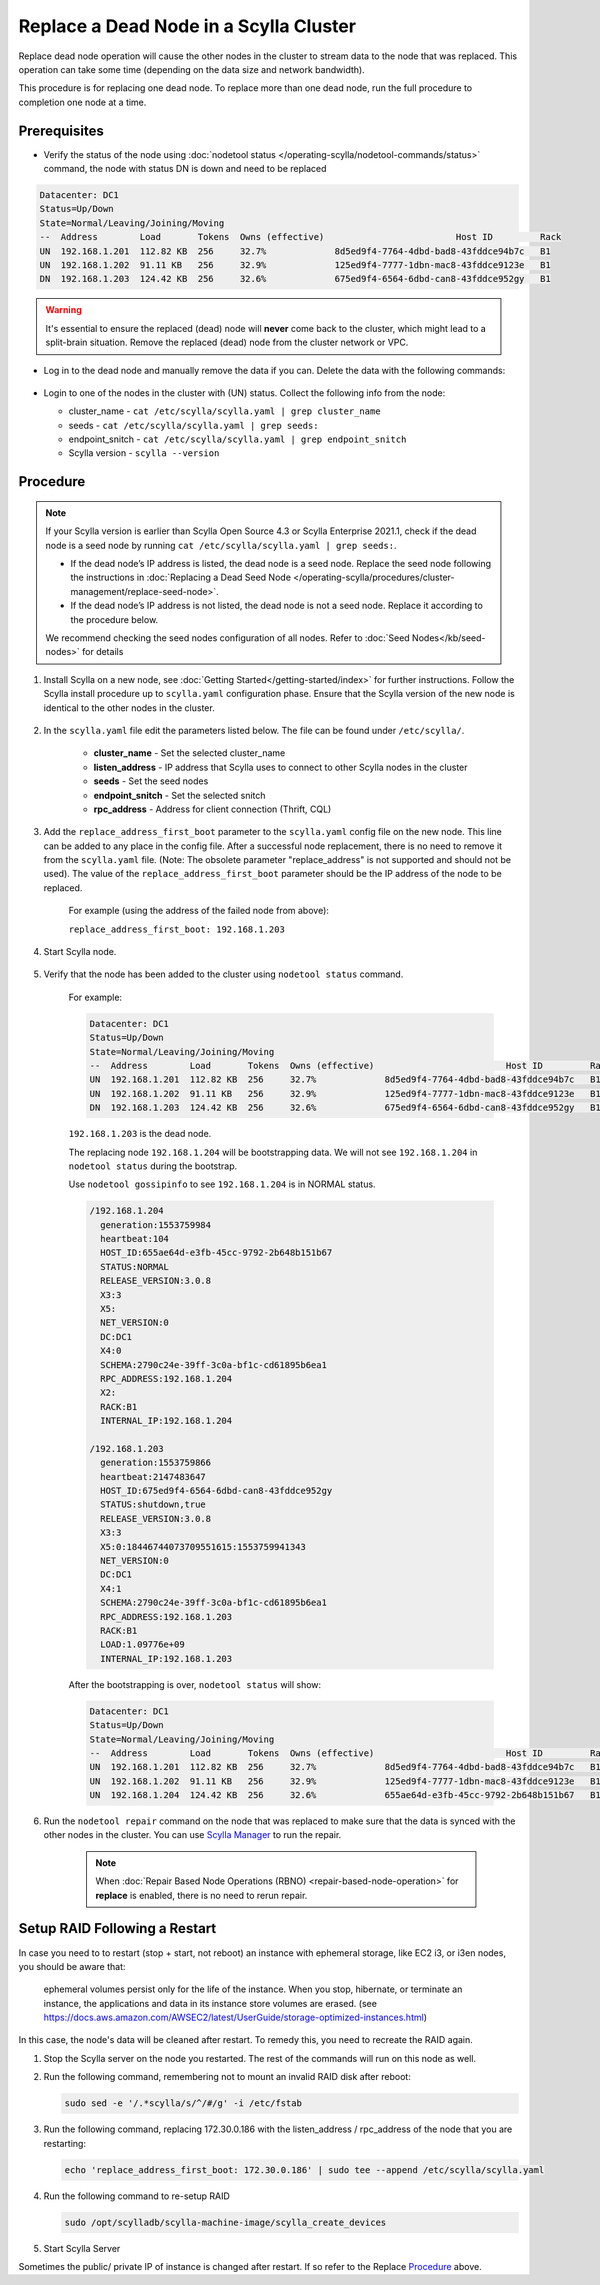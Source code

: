 Replace a Dead Node in a Scylla Cluster 
***************************************

Replace dead node operation will cause the other nodes in the cluster to stream data to the node that was replaced. This operation can take some time (depending on the data size and network bandwidth).

This procedure is for replacing one dead node. To replace more than one dead node, run the full procedure to completion one node at a time.

-------------
Prerequisites
-------------

* Verify the status of the node using :doc:`nodetool status </operating-scylla/nodetool-commands/status>` command, the node with status DN is down and need to be replaced

.. code-block:: shell

   Datacenter: DC1
   Status=Up/Down
   State=Normal/Leaving/Joining/Moving
   --  Address        Load       Tokens  Owns (effective)                         Host ID         Rack
   UN  192.168.1.201  112.82 KB  256     32.7%             8d5ed9f4-7764-4dbd-bad8-43fddce94b7c   B1
   UN  192.168.1.202  91.11 KB   256     32.9%             125ed9f4-7777-1dbn-mac8-43fddce9123e   B1
   DN  192.168.1.203  124.42 KB  256     32.6%             675ed9f4-6564-6dbd-can8-43fddce952gy   B1

.. warning::

   It's essential to ensure the replaced (dead) node will **never** come back to the cluster, which might lead to a split-brain situation.
   Remove the replaced (dead) node from the cluster network or VPC.

* Log in to the dead node and manually remove the data if you can. Delete the data with the following commands:

   .. include:: /rst_include/clean-data-code.rst

* Login to one of the nodes in the cluster with (UN) status. Collect the following info from the node:

  * cluster_name - ``cat /etc/scylla/scylla.yaml | grep cluster_name``
  * seeds - ``cat /etc/scylla/scylla.yaml | grep seeds:``
  * endpoint_snitch - ``cat /etc/scylla/scylla.yaml | grep endpoint_snitch``
  * Scylla version - ``scylla --version``

---------
Procedure
---------
.. note::
   If your Scylla version is earlier than Scylla Open Source 4.3 or Scylla Enterprise 2021.1, check if 
   the dead node is a seed node by running ``cat /etc/scylla/scylla.yaml | grep seeds:``.
   
   * If the dead node’s IP address is listed, the dead node is a seed node. Replace the seed node following the instructions in :doc:`Replacing a Dead Seed Node </operating-scylla/procedures/cluster-management/replace-seed-node>`.
   * If the dead node’s IP address is not listed, the dead node is not a seed node. Replace it according to the procedure below.

   We recommend checking the seed nodes configuration of all nodes. Refer to :doc:`Seed Nodes</kb/seed-nodes>` for details


#. Install Scylla on a new node, see :doc:`Getting Started</getting-started/index>` for further instructions. Follow the Scylla install procedure up to ``scylla.yaml`` configuration phase. Ensure that the Scylla version of the new node is identical to the other nodes in the cluster. 

    .. include:: /operating-scylla/procedures/cluster-management/_common/match_version.rst

#. In the ``scylla.yaml`` file edit the parameters listed below. The file can be found under ``/etc/scylla/``.

    - **cluster_name** - Set the selected cluster_name
 
    - **listen_address** - IP address that Scylla uses to connect to other Scylla nodes in the cluster

    - **seeds** - Set the seed nodes

    - **endpoint_snitch** - Set the selected snitch

    - **rpc_address** - Address for client connection (Thrift, CQL)

#. Add the ``replace_address_first_boot`` parameter to the ``scylla.yaml`` config file on the new node. This line can be added to any place in the config file. After a successful node replacement, there is no need to remove it from the ``scylla.yaml`` file. (Note: The obsolete parameter "replace_address" is not supported and should not be used). The value of the ``replace_address_first_boot`` parameter should be the IP address of the node to be replaced.

    For example (using the address of the failed node from above):

    ``replace_address_first_boot: 192.168.1.203``   

#. Start Scylla node.

    .. include:: /rst_include/scylla-commands-start-index.rst

#. Verify that the node has been added to the cluster using ``nodetool status`` command.

    For example:
    
    .. code-block:: shell
    
       Datacenter: DC1
       Status=Up/Down
       State=Normal/Leaving/Joining/Moving
       --  Address        Load       Tokens  Owns (effective)                         Host ID         Rack
       UN  192.168.1.201  112.82 KB  256     32.7%             8d5ed9f4-7764-4dbd-bad8-43fddce94b7c   B1
       UN  192.168.1.202  91.11 KB   256     32.9%             125ed9f4-7777-1dbn-mac8-43fddce9123e   B1
       DN  192.168.1.203  124.42 KB  256     32.6%             675ed9f4-6564-6dbd-can8-43fddce952gy   B1
    
    ``192.168.1.203`` is the dead node.
    
    The replacing node ``192.168.1.204`` will be bootstrapping data.
    We will not see ``192.168.1.204`` in ``nodetool status`` during the bootstrap.

    Use ``nodetool gossipinfo`` to see ``192.168.1.204`` is in NORMAL status.

    .. code-block:: shell
                             
       /192.168.1.204
         generation:1553759984                                                                                            
         heartbeat:104                      
         HOST_ID:655ae64d-e3fb-45cc-9792-2b648b151b67
         STATUS:NORMAL
         RELEASE_VERSION:3.0.8
         X3:3                                        
         X5:                                                                                    
         NET_VERSION:0
         DC:DC1
         X4:0
         SCHEMA:2790c24e-39ff-3c0a-bf1c-cd61895b6ea1
         RPC_ADDRESS:192.168.1.204
         X2:
         RACK:B1
         INTERNAL_IP:192.168.1.204
    
       /192.168.1.203
         generation:1553759866
         heartbeat:2147483647
         HOST_ID:675ed9f4-6564-6dbd-can8-43fddce952gy
         STATUS:shutdown,true
         RELEASE_VERSION:3.0.8
         X3:3
         X5:0:18446744073709551615:1553759941343
         NET_VERSION:0
         DC:DC1
         X4:1
         SCHEMA:2790c24e-39ff-3c0a-bf1c-cd61895b6ea1
         RPC_ADDRESS:192.168.1.203
         RACK:B1
         LOAD:1.09776e+09
         INTERNAL_IP:192.168.1.203

    After the bootstrapping is over, ``nodetool status`` will show:

    .. code-block:: shell
    
       Datacenter: DC1
       Status=Up/Down
       State=Normal/Leaving/Joining/Moving
       --  Address        Load       Tokens  Owns (effective)                         Host ID         Rack
       UN  192.168.1.201  112.82 KB  256     32.7%             8d5ed9f4-7764-4dbd-bad8-43fddce94b7c   B1
       UN  192.168.1.202  91.11 KB   256     32.9%             125ed9f4-7777-1dbn-mac8-43fddce9123e   B1
       UN  192.168.1.204  124.42 KB  256     32.6%             655ae64d-e3fb-45cc-9792-2b648b151b67   B1 

#. Run the ``nodetool repair`` command on the node that was replaced to make sure that the data is synced with the other nodes in the cluster. You can use `Scylla Manager <https://manager.docs.scylladb.com/>`_ to run the repair.

    .. note:: 
       When :doc:`Repair Based Node Operations (RBNO) <repair-based-node-operation>` for **replace** is enabled, there is no need to rerun repair.

------------------------------
Setup RAID Following a Restart
------------------------------


In case you need to to restart (stop + start, not reboot) an instance with ephemeral storage, like EC2 i3, or i3en nodes,  you should be aware that:

   ephemeral volumes persist only for the life of the instance. When you stop, hibernate, or terminate an instance, the applications and data in its instance store volumes are erased. (see `https://docs.aws.amazon.com/AWSEC2/latest/UserGuide/storage-optimized-instances.html <https://docs.aws.amazon.com/AWSEC2/latest/UserGuide/storage-optimized-instances.html>`_)

In this case, the node's data will be cleaned after restart. To remedy this, you need to recreate the RAID again.

#. Stop the Scylla server on the node you restarted. The rest of the commands will run on this node as well.

   .. include:: /rst_include/scylla-commands-stop-index.rst

#. Run the following command, remembering not to mount an invalid RAID disk after reboot:

   .. code-block:: none

      sudo sed -e '/.*scylla/s/^/#/g' -i /etc/fstab

#. Run the following command, replacing 172.30.0.186 with the listen_address / rpc_address of the node that you are restarting:

   .. code-block:: none

      echo 'replace_address_first_boot: 172.30.0.186' | sudo tee --append /etc/scylla/scylla.yaml

#. Run the following command to re-setup RAID

   .. code-block:: none

      sudo /opt/scylladb/scylla-machine-image/scylla_create_devices

#. Start Scylla Server

   .. include:: /rst_include/scylla-commands-stop-index.rst

Sometimes the public/ private IP of instance is changed after restart. If so refer to the Replace Procedure_ above.
